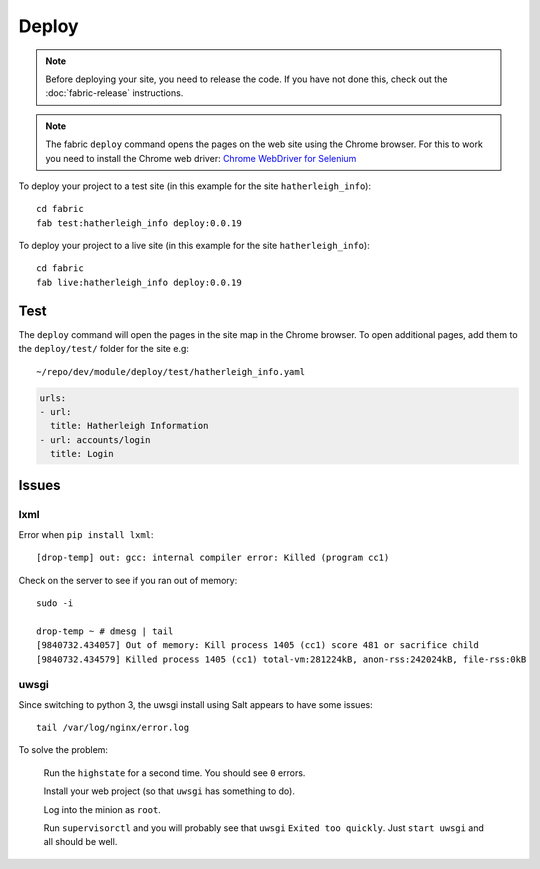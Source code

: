 Deploy
******

.. highlight:: bash

.. note:: Before deploying your site, you need to release the code.  If you
          have not done this, check out the :doc:`fabric-release` instructions.

.. note:: The fabric ``deploy`` command opens the pages on the web site using
          the Chrome browser.  For this to work you need to install the Chrome
          web driver: `Chrome WebDriver for Selenium`_

.. _`Chrome WebDriver for Selenium`: https://www.pkimber.net/howto/testing/selenium/chrome.html

To deploy your project to a test site (in this example for the site
``hatherleigh_info``)::

  cd fabric
  fab test:hatherleigh_info deploy:0.0.19

To deploy your project to a live site (in this example for the site
``hatherleigh_info``)::

  cd fabric
  fab live:hatherleigh_info deploy:0.0.19

Test
====

The ``deploy`` command will open the pages in the site map in the Chrome
browser.  To open additional pages, add them to the ``deploy/test/`` folder for
the site e.g::

  ~/repo/dev/module/deploy/test/hatherleigh_info.yaml

.. code-block:: yaml

  urls:
  - url:
    title: Hatherleigh Information
  - url: accounts/login
    title: Login

Issues
======

lxml
----

Error when ``pip install lxml``::

  [drop-temp] out: gcc: internal compiler error: Killed (program cc1)

Check on the server to see if you ran out of memory::

  sudo -i

  drop-temp ~ # dmesg | tail
  [9840732.434057] Out of memory: Kill process 1405 (cc1) score 481 or sacrifice child
  [9840732.434579] Killed process 1405 (cc1) total-vm:281224kB, anon-rss:242024kB, file-rss:0kB

uwsgi
-----

Since switching to python 3, the uwsgi install using Salt appears to have some
issues::

  tail /var/log/nginx/error.log

To solve the problem:

  Run the ``highstate`` for a second time.  You should see ``0`` errors.

  Install your web project (so that ``uwsgi`` has something to do).

  Log into the minion as ``root``.

  Run ``supervisorctl`` and you will probably see that ``uwsgi`` ``Exited too
  quickly``.  Just ``start uwsgi`` and all should be well.
